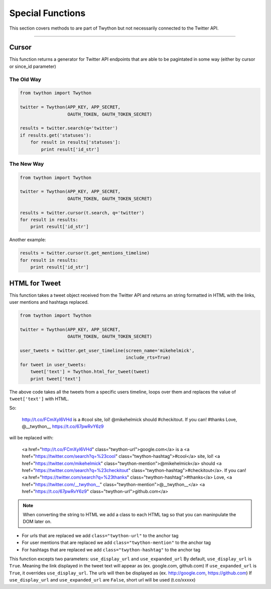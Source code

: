 .. special-functions:

Special Functions
=================

This section covers methods to are part of Twython but not necessarily connected to the Twitter API.

*******************************************************************************

Cursor
------

This function returns a generator for Twitter API endpoints that are able to be pagintated in some way (either by cursor or since_id parameter)

The Old Way
^^^^^^^^^^^

.. code-block:: python

    from twython import Twython

    twitter = Twython(APP_KEY, APP_SECRET,
                      OAUTH_TOKEN, OAUTH_TOKEN_SECRET)

    results = twitter.search(q='twitter')
    if results.get('statuses'):
        for result in results['statuses']:
            print result['id_str']

The New Way
^^^^^^^^^^^

.. code-block:: python

    from twython import Twython

    twitter = Twython(APP_KEY, APP_SECRET,
                      OAUTH_TOKEN, OAUTH_TOKEN_SECRET)

    results = twitter.cursor(t.search, q='twitter')
    for result in results:
        print result['id_str']

Another example:

.. code-block:: python

    results = twitter.cursor(t.get_mentions_timeline)
    for result in results:
        print result['id_str']


HTML for Tweet
--------------

This function takes a tweet object received from the Twitter API and returns an string formatted in HTML with the links, user mentions and hashtags replaced.

.. code-block:: python

    from twython import Twython

    twitter = Twython(APP_KEY, APP_SECRET,
                      OAUTH_TOKEN, OAUTH_TOKEN_SECRET)

    user_tweets = twitter.get_user_timeline(screen_name='mikehelmick',
                                            include_rts=True)
    for tweet in user_tweets:
        tweet['text'] = Twython.html_for_tweet(tweet)
        print tweet['text']

The above code takes all the tweets from a specific users timeline, loops over them and replaces the value of ``tweet['text']`` with HTML.

So:

    http://t.co/FCmXyI6VHd is a #cool site, lol! @mikehelmick should #checkitout. If you can! #thanks Love, @__twython__ https://t.co/67pwRvY6z9

will be replaced with:

    <a href="http://t.co/FCmXyI6VHd" class="twython-url">google.com</a> is a <a href="https://twitter.com/search?q=%23cool" class="twython-hashtag">#cool</a> site, lol! <a href="https://twitter.com/mikehelmick" class="twython-mention">@mikehelmick</a> should <a href="https://twitter.com/search?q=%23checkitout" class="twython-hashtag">#checkitout</a>. If you can! <a href="https://twitter.com/search?q=%23thanks" class="twython-hashtag">#thanks</a> Love, <a href="https://twitter.com/__twython__" class="twython-mention">@__twython__</a> <a href="https://t.co/67pwRvY6z9" class="twython-url">github.com</a>

.. note:: When converting the string to HTML we add a class to each HTML tag so that you can maninpulate the DOM later on.

- For urls that are replaced we add ``class="twython-url"`` to the anchor tag
- For user mentions that are replaced we add ``class="twython-mention"`` to the anchor tag
- For hashtags that are replaced we add ``class="twython-hashtag"`` to the anchor tag

This function excepts two parameters: ``use_display_url`` and ``use_expanded_url``
By default, ``use_display_url`` is ``True``. Meaning the link displayed in the tweet text will appear as (ex. google.com, github.com)
If ``use_expanded_url`` is ``True``, it overrides ``use_display_url``. The urls will then be displayed as (ex. http://google.com, https://github.com)
If ``use_display_url`` and ``use_expanded_url`` are ``False``, short url will be used (t.co/xxxxx)
